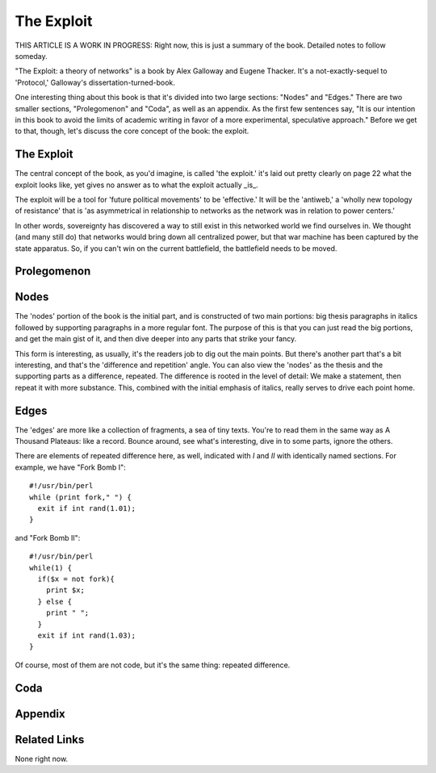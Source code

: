 =============
 The Exploit
=============

THIS ARTICLE IS A WORK IN PROGRESS: Right now, this is just a summary of the
book. Detailed notes to follow someday.

"The Exploit: a theory of networks" is a book by Alex Galloway and Eugene
Thacker. It's a not-exactly-sequel to 'Protocol,' Galloway's
dissertation-turned-book.

One interesting thing about this book is that it's divided into two large
sections: "Nodes" and "Edges." There are two smaller sections, "Prolegomenon"
and "Coda", as well as an appendix. As the first few sentences say, "It is
our intention in this book to avoid the limits of academic writing in favor
of a more experimental, speculative approach." Before we get to that, though,
let's discuss the core concept of the book: the exploit.

The Exploit
===========

The central concept of the book, as you'd imagine, is called 'the exploit.'
it's laid out pretty clearly on page 22 what the exploit looks like, yet
gives no answer as to what the exploit actually _is_.

The exploit will be a tool for 'future political movements' to be
'effective.' It will be the 'antiweb,' a 'wholly new topology of resistance'
that is 'as asymmetrical in relationship to networks as the network was in
relation to power centers.'

In other words, sovereignty has discovered a way to still exist in this
networked world we find ourselves in. We thought (and many still do) that
networks would bring down all centralized power, but that war machine has
been captured by the state apparatus. So, if you can't win on the current
battlefield, the battlefield needs to be moved.

Prolegomenon
============

Nodes
=====

The 'nodes' portion of the book is the initial part, and is constructed of
two main portions: big thesis paragraphs in italics followed by supporting
paragraphs in a more regular font. The purpose of this is that you can just
read the big portions, and get the main gist of it, and then dive deeper
into any parts that strike your fancy.

This form is interesting, as usually, it's the readers job to dig out the
main points. But there's another part that's a bit interesting, and that's
the 'difference and repetition' angle. You can also view the 'nodes' as the
thesis and the supporting parts as a difference, repeated. The difference is
rooted in the level of detail: We make a statement, then repeat it with more
substance. This, combined with the initial emphasis of italics, really serves
to drive each point home.

Edges
=====

The 'edges' are more like a collection of fragments, a sea of tiny texts.
You're to read them in the same way as A Thousand Plateaus: like a record.
Bounce around, see what's interesting, dive in to some parts, ignore the
others.

There are elements of repeated difference here, as well, indicated with `I`
and `II` with identically named sections. For example, we have "Fork Bomb I"::

       #!/usr/bin/perl
       while (print fork," ") {
         exit if int rand(1.01);
       }

and "Fork Bomb II"::

        #!/usr/bin/perl
        while(1) {
          if($x = not fork){
            print $x;
          } else {
            print " ";
          }
          exit if int rand(1.03);
        }

Of course, most of them are not code, but it's the same thing: repeated
difference.

Coda
====

Appendix
========

Related Links
=============

None right now.
